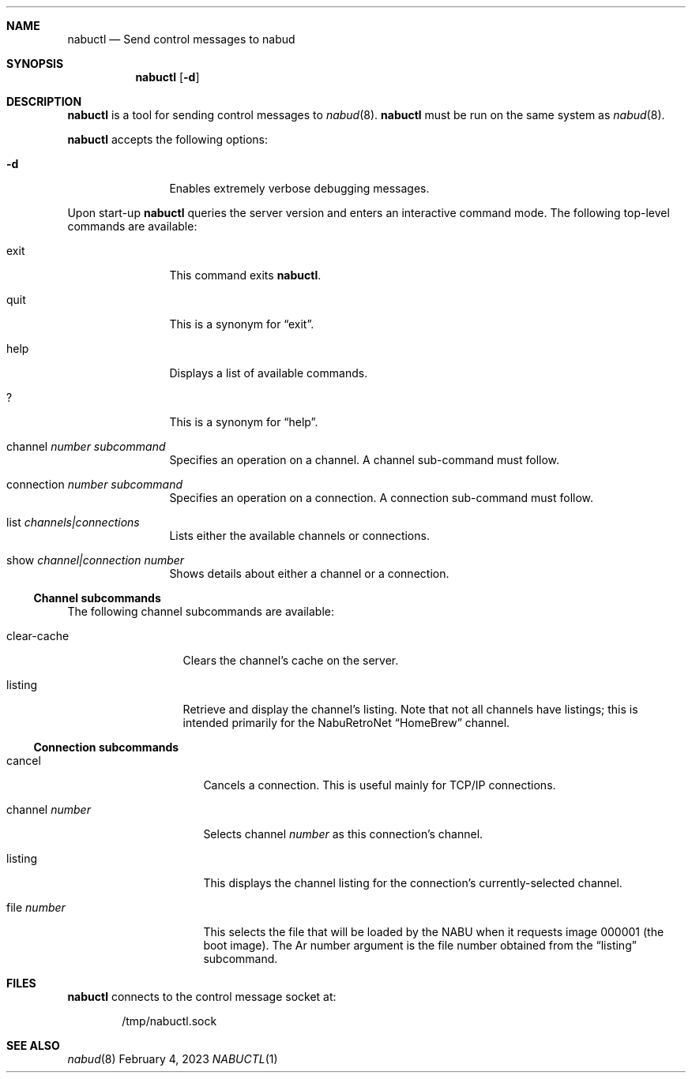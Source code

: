 .\"
.\" Copyright (c) 2023 Jason R. Thorpe.
.\" All rights reserved.
.\"
.\" Redistribution and use in source and binary forms, with or without
.\" modification, are permitted provided that the following conditions
.\" are met:
.\" 1. Redistributions of source code must retain the above copyright
.\"    notice, this list of conditions and the following disclaimer.
.\" 2. Redistributions in binary form must reproduce the above copyright
.\"    notice, this list of conditions and the following disclaimer in the
.\"    documentation and/or other materials provided with the distribution.
.\"
.\" THIS SOFTWARE IS PROVIDED BY THE AUTHOR ``AS IS'' AND ANY EXPRESS OR
.\" IMPLIED WARRANTIES, INCLUDING, BUT NOT LIMITED TO, THE IMPLIED WARRANTIES
.\" OF MERCHANTABILITY AND FITNESS FOR A PARTICULAR PURPOSE ARE DISCLAIMED.
.\" IN NO EVENT SHALL THE AUTHOR BE LIABLE FOR ANY DIRECT, INDIRECT,
.\" INCIDENTAL, SPECIAL, EXEMPLARY, OR CONSEQUENTIAL DAMAGES (INCLUDING,
.\" BUT NOT LIMITED TO, PROCUREMENT OF SUBSTITUTE GOODS OR SERVICES;
.\" LOSS OF USE, DATA, OR PROFITS; OR BUSINESS INTERRUPTION) HOWEVER CAUSED
.\" AND ON ANY THEORY OF LIABILITY, WHETHER IN CONTRACT, STRICT LIABILITY,
.\" OR TORT (INCLUDING NEGLIGENCE OR OTHERWISE) ARISING IN ANY WAY
.\" OUT OF THE USE OF THIS SOFTWARE, EVEN IF ADVISED OF THE POSSIBILITY OF
.\" SUCH DAMAGE.
.\"
.Dd February 4, 2023
.Dt NABUCTL 1
.Sh NAME
.Nm nabuctl
.Nd Send control messages to nabud
.Sh SYNOPSIS
.Nm
.Op Fl d
.Sh DESCRIPTION
.Nm
is a tool for sending control messages to
.Xr nabud 8 .
.Nm
must be run on the same system as
.Xr nabud 8 .
.Pp
.Nm
accepts the following options:
.Bl -tag -width Fl
.It Fl d
Enables extremely verbose debugging messages.
.El
.Pp
Upon start-up
.Nm
queries the server version and enters an interactive command mode.
The following top-level commands are available:
.Bl -tag -width "connection"
.It exit
This command exits
.Nm .
.It quit
This is a synonym for
.Dq exit .
.It help
Displays a list of available commands.
.It ?
This is a synonym for
.Dq help .
.It channel Ar number subcommand
Specifies an operation on a channel.
A channel sub-command must follow.
.It connection Ar number subcommand
Specifies an operation on a connection.
A connection sub-command must follow.
.It list Ar channels|connections
Lists either the available channels or connections.
.It show Ar channel|connection number
Shows details about either a channel or a connection.
.El
.Ss Channel subcommands
The following channel subcommands are available:
.Bl -tag -width "clear-cache"
.It clear-cache
Clears the channel's cache on the server.
.It listing
Retrieve and display the channel's listing.
Note that not all channels have listings; this is intended primarily
for the NabuRetroNet
.Dq HomeBrew
channel.
.El
.Ss Connection subcommands
.Bl -tag -width "channel number"
.It cancel
Cancels a connection.
This is useful mainly for TCP/IP connections.
.It channel Ar number
Selects channel
.Ar number
as this connection's channel.
.It listing
This displays the channel listing for the connection's currently-selected
channel.
.It file Ar number
This selects the file that will be loaded by the NABU when it requests
image 000001
.Pq the boot image .
The Ar number
argument is the file number obtained from the
.Dq listing
subcommand.
.Sh FILES
.Nm
connects to the control message socket at:
.Bd -literal -offset indent
/tmp/nabuctl.sock
.Ed
.Sh SEE ALSO
.Xr nabud 8
